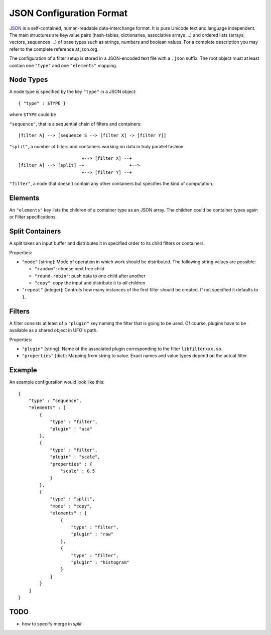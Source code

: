 .. _json-configuration:

=========================
JSON Configuration Format
=========================

JSON_ is a self-contained, human-readable data-interchange format. It is pure
Unicode text and language independent. The main structures are key/value pairs
(hash-tables, dictionaries, associative arrays ...) and ordered lists (arrays,
vectors, sequences ...) of base types such as strings, numbers and boolean
values. For a complete description you may refer to the complete reference at
json.org.

The configuration of a filter setup is stored in a JSON-encoded text file with a
``.json`` suffix. The root object must at least contain one ``"type"`` and one
``"elements"`` mapping.


Node Types
----------

A node type is specified by the key ``"type"`` in a JSON object::
 
  { "type" : $TYPE }

where ``$TYPE`` could be

``"sequence"``, that is a sequential chain of filters and containers::

    [filter A] --> [sequence S --> [filter X] -> [filter Y]]

``"split"``, a number of filters and containers working on data in truly parallel
fashion::

                          +--> [filter X] --+
  [filter A] --> [split] -+                 +-->
                          +--> [filter Y] --+

``"filter"``, a node that doesn't contain any other containers but specifies the
kind of computation.


Elements
--------

An ``"elements"`` key lists the children of a container type as an JSON array.
The children could be container types again or Filter specifications.


Split Containers
----------------

A split takes an input buffer and distributes it in specified order to its child
filters or containers.

Properties:

- ``"mode"`` [string]: Mode of operation in which work should be distributed.
  The following string values are possible:
  
  - ``"random"``: choose next free child
  - ``"round-robin"``: push data to one child after another
  - ``"copy"``: copy the input and distribute it to `all` children

- ``"repeat"`` [integer]: Controls how many instances of the first filter should be
  created. If not specified it defaults to ``1``.


Filters
-------

A filter consists at least of a ``"plugin"`` key naming the filter that is going
to be used. Of course, plugins have to be available as a shared object in UFO's
path.

Properties:

- ``"plugin"`` [string]: Name of the associated plugin corresponding to the
  filter ``libfilterxxx.so``.
- ``"properties"`` [dict]: Mapping from string to value. Exact names and value
  types depend on the actual filter


Example
-------

An example configuration would look like this::

    {
        "type" : "sequence",
        "elements" : [
            {
                "type" : "filter",
                "plugin" : "uca"
            },
            {
                "type" : "filter",
                "plugin" : "scale",
                "properties" : {
                    "scale" : 0.5
                }
            },
            {
                "type" : "split",
                "mode" : "copy",
                "elements" : [
                    {
                        "type" : "filter",
                        "plugin" : "raw"
                    },
                    {
                        "type" : "filter",
                        "plugin" : "histogram"
                    }
                ]
            }
        ]
    }


TODO
----

- how to specify merge in `split`

.. _JSON: http://json.org
